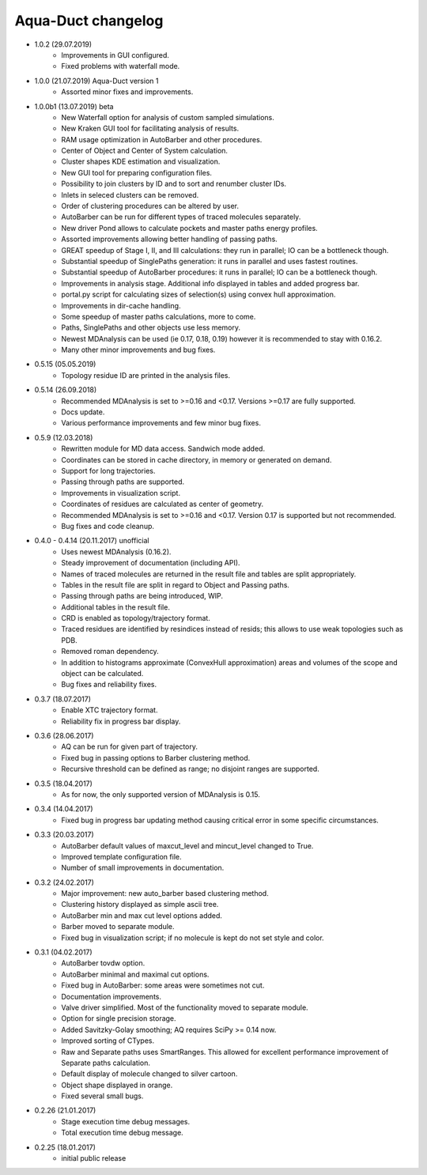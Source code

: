 Aqua-Duct changelog
===================

* 1.0.2 (29.07.2019)
    * Improvements in GUI configured.
    * Fixed problems with waterfall mode.
* 1.0.0 (21.07.2019) Aqua-Duct version 1
    * Assorted minor fixes and improvements.
* 1.0.0b1 (13.07.2019) beta
    * New Waterfall option for analysis of custom sampled simulations.
    * New Kraken GUI tool for facilitating analysis of results.
    * RAM usage optimization in AutoBarber and other procedures.
    * Center of Object and Center of System calculation.
    * Cluster shapes KDE estimation and visualization.
    * New GUI tool for preparing configuration files.
    * Possibility to join clusters by ID and to sort and renumber cluster IDs.
    * Inlets in seleced clusters can be removed.
    * Order of clustering procedures can be altered by user.
    * AutoBarber can be run for different types of traced molecules separately.
    * New driver Pond allows to calculate pockets and master paths energy profiles.
    * Assorted improvements allowing better handling of passing paths.
    * GREAT speedup of Stage I, II, and III calculations: they run in parallel; IO can be a bottleneck though.
    * Substantial speedup of SinglePaths generation: it runs in parallel and uses fastest routines.
    * Substantial speedup of AutoBarber procedures: it runs in parallel; IO can be a bottleneck though.
    * Improvements in analysis stage. Additional info displayed in tables and added progress bar.
    * portal.py script for calculating sizes of selection(s) using convex hull approximation.
    * Improvements in dir-cache handling.
    * Some speedup of master paths calculations, more to come.
    * Paths, SinglePaths and other objects use less memory.
    * Newest MDAnalysis can be used (ie 0.17, 0.18, 0.19) however it is recommended to stay with 0.16.2.
    * Many other minor improvements and bug fixes.
* 0.5.15 (05.05.2019)
    * Topology residue ID are printed in the analysis files.
* 0.5.14 (26.09.2018)
    * Recommended MDAnalysis is set to >=0.16 and <0.17. Versions >=0.17 are fully supported.
    * Docs update.
    * Various performance improvements and few minor bug fixes.
* 0.5.9 (12.03.2018)
    * Rewritten module for MD data access. Sandwich mode added.
    * Coordinates can be stored in cache directory, in memory or generated on demand.
    * Support for long trajectories.
    * Passing through paths are supported.
    * Improvements in visualization script.
    * Coordinates of residues are calculated as center of geometry.
    * Recommended MDAnalysis is set to >=0.16 and <0.17. Version 0.17 is supported but not recommended.
    * Bug fixes and code cleanup.
* 0.4.0 - 0.4.14 (20.11.2017) unofficial
    * Uses newest MDAnalysis (0.16.2).
    * Steady improvement of documentation (including API).
    * Names of traced molecules are returned in the result file and tables are split appropriately.
    * Tables in the result file are split in regard to Object and Passing paths.
    * Passing through paths are being introduced, WIP.
    * Additional tables in the result file.
    * CRD is enabled as topology/trajectory format.
    * Traced residues are identified by resindices instead of resids; this allows to use weak topologies such as PDB.
    * Removed roman dependency.
    * In addition to histograms approximate (ConvexHull approximation) areas and volumes of the scope and object can be calculated.
    * Bug fixes and reliability fixes.
* 0.3.7 (18.07.2017)
    * Enable XTC trajectory format.
    * Reliability fix in progress bar display.
* 0.3.6 (28.06.2017)
    * AQ can be run for given part of trajectory.
    * Fixed bug in passing options to Barber clustering method.
    * Recursive threshold can be defined as range; no disjoint ranges are supported.
* 0.3.5 (18.04.2017)
    * As for now, the only supported version of MDAnalysis is 0.15.
* 0.3.4 (14.04.2017)
    * Fixed bug in progress bar updating method causing critical error in some specific circumstances.
* 0.3.3 (20.03.2017)
    * AutoBarber default values of maxcut_level and mincut_level changed to True.
    * Improved template configuration file.
    * Number of small improvements in documentation.
* 0.3.2 (24.02.2017)
    * Major improvement: new auto_barber based clustering method.
    * Clustering history displayed as simple ascii tree.
    * AutoBarber min and max cut level options added.
    * Barber moved to separate module.
    * Fixed bug in visualization script; if no molecule is kept do not set style and color.
* 0.3.1 (04.02.2017)
    * AutoBarber tovdw option.
    * AutoBarber minimal and maximal cut options.
    * Fixed bug in AutoBarber: some areas were sometimes not cut.
    * Documentation improvements.
    * Valve driver simplified. Most of the functionality moved to separate module.
    * Option for single precision storage.
    * Added Savitzky-Golay smoothing; AQ requires SciPy >= 0.14 now.
    * Improved sorting of CTypes.
    * Raw and Separate paths uses SmartRanges. This allowed for excellent performance improvement of Separate paths calculation.
    * Default display of molecule changed to silver cartoon.
    * Object shape displayed in orange.
    * Fixed several small bugs.
* 0.2.26 (21.01.2017)
    * Stage execution time debug messages.
    * Total execution time debug message.
* 0.2.25 (18.01.2017)
    * initial public release
